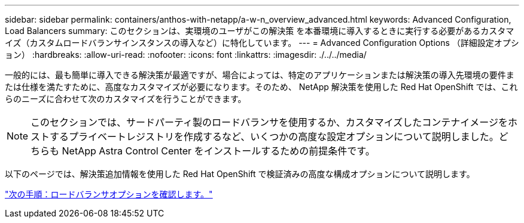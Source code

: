 ---
sidebar: sidebar 
permalink: containers/anthos-with-netapp/a-w-n_overview_advanced.html 
keywords: Advanced Configuration, Load Balancers 
summary: このセクションは、実環境のユーザがこの解決策 を本番環境に導入するときに実行する必要があるカスタマイズ（カスタムロードバランサインスタンスの導入など）に特化しています。 
---
= Advanced Configuration Options （詳細設定オプション）
:hardbreaks:
:allow-uri-read: 
:nofooter: 
:icons: font
:linkattrs: 
:imagesdir: ./../../media/


一般的には、最も簡単に導入できる解決策が最適ですが、場合によっては、特定のアプリケーションまたは解決策の導入先環境の要件または仕様を満たすために、高度なカスタマイズが必要になります。そのため、 NetApp 解決策を使用した Red Hat OpenShift では、これらのニーズに合わせて次のカスタマイズを行うことができます。


NOTE: このセクションでは、サードパーティ製のロードバランサを使用するか、カスタマイズしたコンテナイメージをホストするプライベートレジストリを作成するなど、いくつかの高度な設定オプションについて説明しました。どちらも NetApp Astra Control Center をインストールするための前提条件です。

以下のページでは、解決策追加情報を使用した Red Hat OpenShift で検証済みの高度な構成オプションについて説明します。

link:a-w-n_load_balancers.html["次の手順：ロードバランサオプションを確認します。"]
